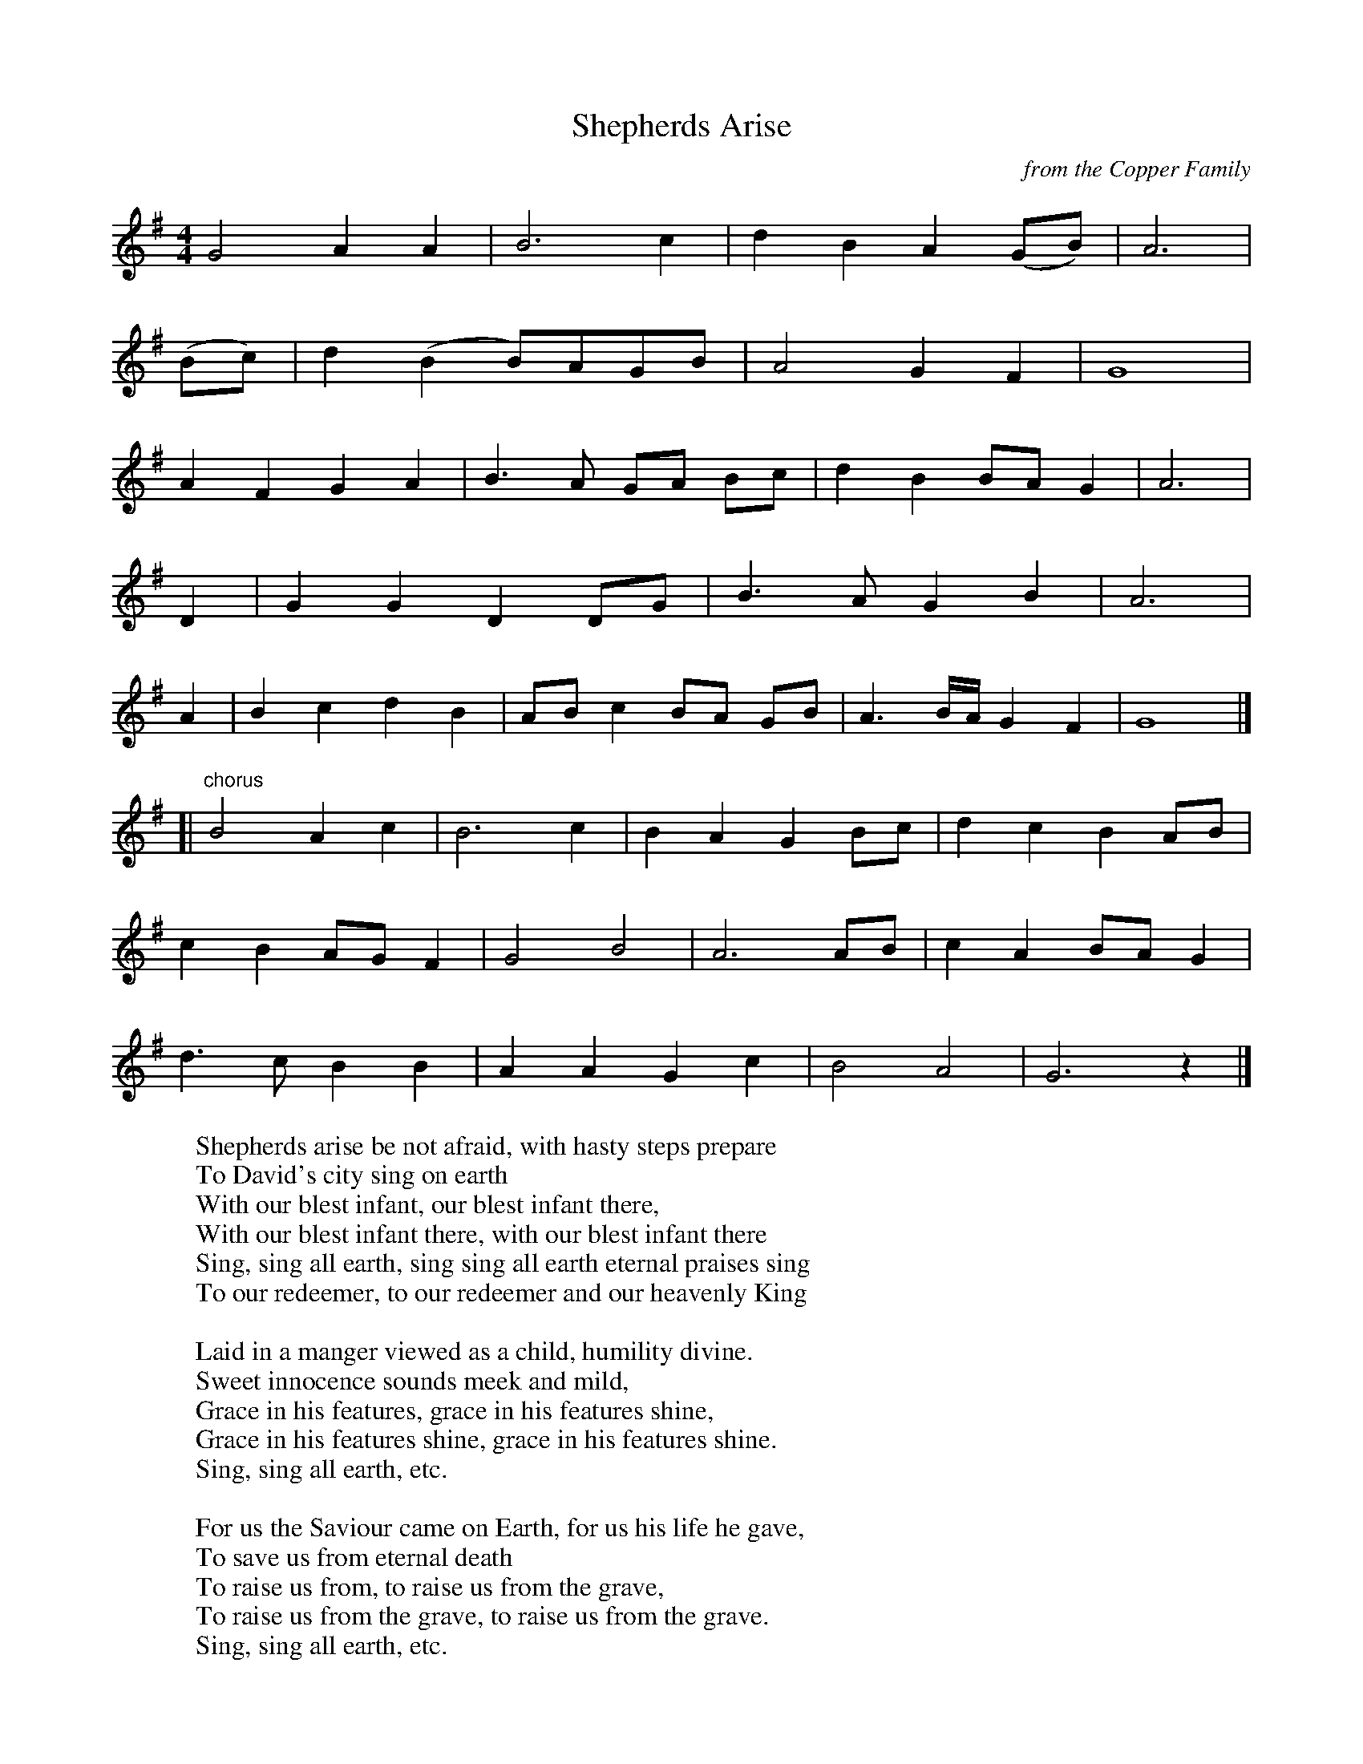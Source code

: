 X:32
T:Shepherds Arise
C:from the Copper Family
I:abc2nwc
M:4/4
L:1/8
K:G
G4A2A2|B6c2|d2B2A2(GB)|A6|
(Bc)|d2(B2B)AGB|A4G2F2|G8|
A2F2G2A2|B3A GA Bc|d2B2BA G2|A6|
D2|G2G2D2DG|B3A G2B2|A6|
A2|B2c2d2B2|AB c2BA GB|A3B/2A/2 G2F2|G8|]
[|"^chorus"B4A2c2|B6c2|B2A2G2Bc|d2c2B2AB|
c2B2AG F2|G4B4|A6AB|c2A2BA G2|
d3c B2B2|A2A2G2c2|B4A4|G6z2|]
W:Shepherds arise be not afraid, with hasty steps prepare
W:To David's city sing on earth
W:With our blest infant, our blest infant there,
W:With our blest infant there, with our blest infant there
W:Sing, sing all earth, sing sing all earth eternal praises sing
W:To our redeemer, to our redeemer and our heavenly King
W:
W:Laid in a manger viewed as a child, humility divine.
W:Sweet innocence sounds meek and mild,
W:Grace in his features, grace in his features shine,
W:Grace in his features shine, grace in his features shine.
W:Sing, sing all earth, etc.
W:
W:For us the Saviour came on Earth, for us his life he gave,
W:To save us from eternal death
W:To raise us from, to raise us from the grave,
W:To raise us from the grave, to raise us from the grave.
W:Sing, sing all earth, etc.

